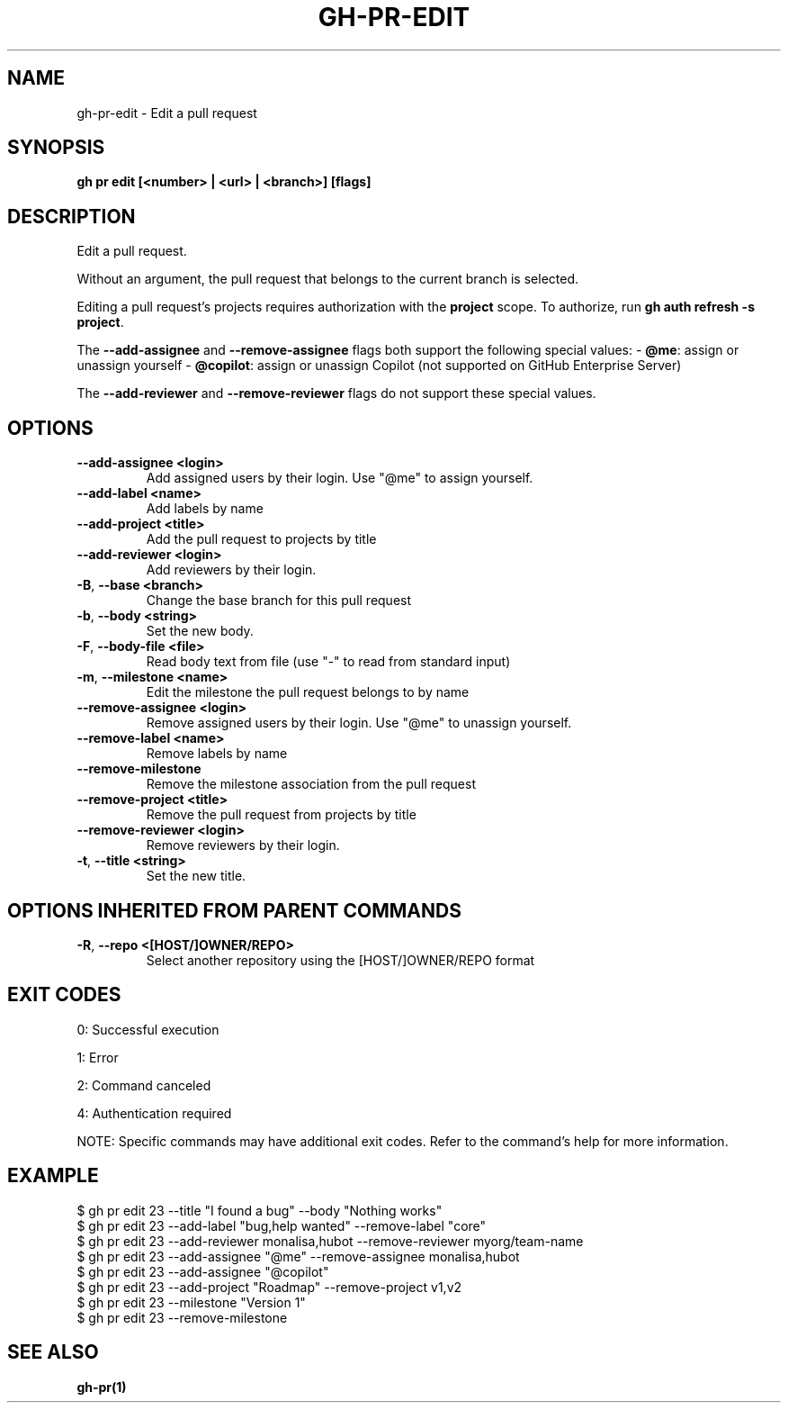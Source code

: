 .nh
.TH "GH-PR-EDIT" "1" "May 2025" "GitHub CLI 2.73.0" "GitHub CLI manual"

.SH NAME
gh-pr-edit - Edit a pull request


.SH SYNOPSIS
\fBgh pr edit [<number> | <url> | <branch>] [flags]\fR


.SH DESCRIPTION
Edit a pull request.

.PP
Without an argument, the pull request that belongs to the current branch
is selected.

.PP
Editing a pull request's projects requires authorization with the \fBproject\fR scope.
To authorize, run \fBgh auth refresh -s project\fR\&.

.PP
The \fB--add-assignee\fR and \fB--remove-assignee\fR flags both support
the following special values:
- \fB@me\fR: assign or unassign yourself
- \fB@copilot\fR: assign or unassign Copilot (not supported on GitHub Enterprise Server)

.PP
The \fB--add-reviewer\fR and \fB--remove-reviewer\fR flags do not support
these special values.


.SH OPTIONS
.TP
\fB--add-assignee\fR \fB<login>\fR
Add assigned users by their login. Use "@me" to assign yourself.

.TP
\fB--add-label\fR \fB<name>\fR
Add labels by name

.TP
\fB--add-project\fR \fB<title>\fR
Add the pull request to projects by title

.TP
\fB--add-reviewer\fR \fB<login>\fR
Add reviewers by their login.

.TP
\fB-B\fR, \fB--base\fR \fB<branch>\fR
Change the base branch for this pull request

.TP
\fB-b\fR, \fB--body\fR \fB<string>\fR
Set the new body.

.TP
\fB-F\fR, \fB--body-file\fR \fB<file>\fR
Read body text from file (use "-" to read from standard input)

.TP
\fB-m\fR, \fB--milestone\fR \fB<name>\fR
Edit the milestone the pull request belongs to by name

.TP
\fB--remove-assignee\fR \fB<login>\fR
Remove assigned users by their login. Use "@me" to unassign yourself.

.TP
\fB--remove-label\fR \fB<name>\fR
Remove labels by name

.TP
\fB--remove-milestone\fR
Remove the milestone association from the pull request

.TP
\fB--remove-project\fR \fB<title>\fR
Remove the pull request from projects by title

.TP
\fB--remove-reviewer\fR \fB<login>\fR
Remove reviewers by their login.

.TP
\fB-t\fR, \fB--title\fR \fB<string>\fR
Set the new title.


.SH OPTIONS INHERITED FROM PARENT COMMANDS
.TP
\fB-R\fR, \fB--repo\fR \fB<[HOST/]OWNER/REPO>\fR
Select another repository using the [HOST/]OWNER/REPO format


.SH EXIT CODES
0: Successful execution

.PP
1: Error

.PP
2: Command canceled

.PP
4: Authentication required

.PP
NOTE: Specific commands may have additional exit codes. Refer to the command's help for more information.


.SH EXAMPLE
.EX
$ gh pr edit 23 --title "I found a bug" --body "Nothing works"
$ gh pr edit 23 --add-label "bug,help wanted" --remove-label "core"
$ gh pr edit 23 --add-reviewer monalisa,hubot  --remove-reviewer myorg/team-name
$ gh pr edit 23 --add-assignee "@me" --remove-assignee monalisa,hubot
$ gh pr edit 23 --add-assignee "@copilot"
$ gh pr edit 23 --add-project "Roadmap" --remove-project v1,v2
$ gh pr edit 23 --milestone "Version 1"
$ gh pr edit 23 --remove-milestone

.EE


.SH SEE ALSO
\fBgh-pr(1)\fR
